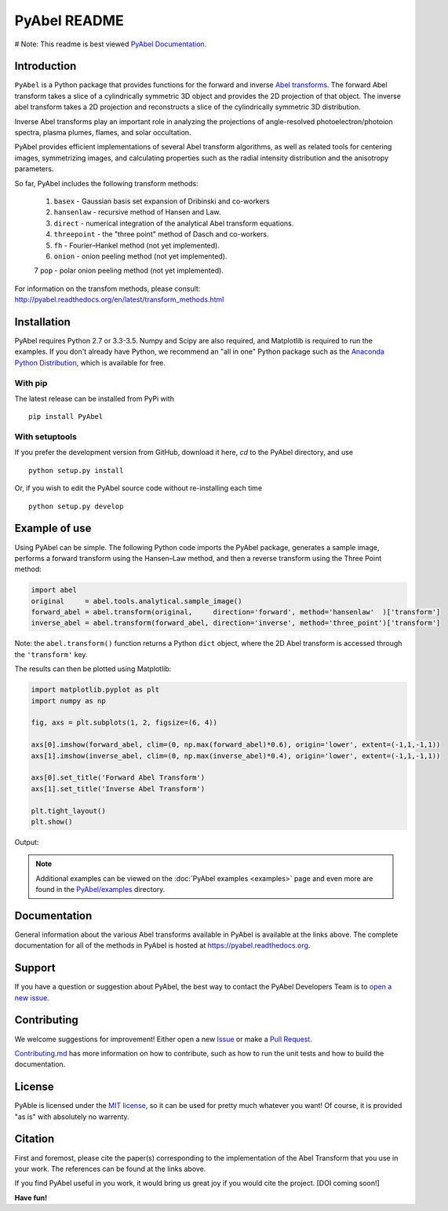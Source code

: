 PyAbel README
=============

.. image:: https://travis-ci.org/PyAbel/PyAbel.svg?branch=master
    :target: https://travis-ci.org/PyAbel/PyAbel
.. image:: https://ci.appveyor.com/api/projects/status/g1rj5f0g7nohcuuo
    :target: https://ci.appveyor.com/project/PyAbel/PyAbel
	

# Note: This readme is best viewed  `PyAbel Documentation <http://pyabel.readthedocs.org/en/latest/readme_link.html>`_. 

Introduction
------------

``PyAbel`` is a Python package that provides functions for the forward and inverse `Abel transforms <https://en.wikipedia.org/wiki/Abel_transform>`_. The forward Abel transform takes a slice of a cylindrically symmetric 3D object and provides the 2D projection of that object. The inverse abel transform takes a 2D projection and reconstructs a slice of the cylindrically symmetric 3D distribution.

Inverse Abel transforms play an important role in analyzing the projections of angle-resolved photoelectron/photoion spectra, plasma plumes, flames, and solar occultation.

PyAbel provides efficient implementations of several Abel transform algorithms, as well as related tools for centering images, symmetrizing images, and calculating properties such as the radial intensity distribution and the anisotropy parameters.

So far, PyAbel includes the following transform methods:

	1. ``basex`` - Gaussian basis set expansion of Dribinski and co-workers

	2. ``hansenlaw`` - recursive method of Hansen and Law.

	3. ``direct`` - numerical integration of the analytical Abel transform equations.

	4. ``threepoint`` - the "three point" method of Dasch and co-workers.

	5. ``fh`` - Fourier–Hankel method (not yet implemented).

	6. ``onion`` - onion peeling method (not yet implemented).
	
	7 ``pop`` - polar onion peeling method (not yet implemented).

For information on the transfom methods, please consult: http://pyabel.readthedocs.org/en/latest/transform_methods.html

.. image:: https://cloud.githubusercontent.com/assets/1107796/13302896/7c7e74e2-db09-11e5-9683-a8f2c523af94.png
   :width: 430px
   :alt: PyAbel
   :align: right


Installation
------------

PyAbel requires Python 2.7 or 3.3-3.5. Numpy and Scipy are also required, and Matplotlib is required to run the examples. If you don't already have Python, we recommend an "all in one" Python package such as the `Anaconda Python Distribution <https://www.continuum.io/downloads>`_, which is available for free.

With pip
~~~~~~~~

The latest release can be installed from PyPi with ::

    pip install PyAbel

With setuptools
~~~~~~~~~~~~~~~

If you prefer the development version from GitHub, download it here, `cd` to the PyAbel directory, and use ::

    python setup.py install

Or, if you wish to edit the PyAbel source code without re-installing each time ::

    python setup.py develop


Example of use
--------------

Using PyAbel can be simple. The following Python code imports the PyAbel package, generates a sample image, performs a forward transform using the Hansen–Law method, and then a reverse transform using the Three Point method:

.. code-block:: python

	import abel
	original     = abel.tools.analytical.sample_image()
	forward_abel = abel.transform(original,     direction='forward', method='hansenlaw'  )['transform']
	inverse_abel = abel.transform(forward_abel, direction='inverse', method='three_point')['transform']

Note: the ``abel.transform()`` function returns a Python ``dict`` object, where the 2D Abel transform is accessed through the ``'transform'`` key.

The results can then be plotted using Matplotlib:

.. code-block:: python

	import matplotlib.pyplot as plt
	import numpy as np
	
	fig, axs = plt.subplots(1, 2, figsize=(6, 4))
	
	axs[0].imshow(forward_abel, clim=(0, np.max(forward_abel)*0.6), origin='lower', extent=(-1,1,-1,1))
	axs[1].imshow(inverse_abel, clim=(0, np.max(inverse_abel)*0.4), origin='lower', extent=(-1,1,-1,1))

	axs[0].set_title('Forward Abel Transform')
	axs[1].set_title('Inverse Abel Transform')

	plt.tight_layout()
	plt.show()

Output: 

.. image:: https://cloud.githubusercontent.com/assets/1107796/13401302/d89aed7e-dec8-11e5-944f-fcafa1b75328.png
   :width: 400px
   :alt: example abel transform
   
.. note:: Additional examples can be viewed on the :doc:`PyAbel examples <examples>` page and even more are found in the `PyAbel/examples <https://github.com/PyAbel/PyAbel/tree/master/examples>`_ directory.


Documentation
-------------
General information about the various Abel transforms available in PyAbel is available at the links above. The complete documentation for all of the methods in PyAbel is hosted at https://pyabel.readthedocs.org.


Support
-------
If you have a question or suggestion about PyAbel, the best way to contact the PyAbel Developers Team is to `open a new issue <https://github.com/PyAbel/PyAbel/issues>`_.


Contributing
------------

We welcome suggestions for improvement! Either open a new `Issue <https://github.com/PyAbel/PyAbel/issues>`_ or make a `Pull Request <https://github.com/PyAbel/PyAbel/pulls>`_.

`Contributing.md <https://github.com/PyAbel/PyAbel/blob/master/CONTRIBUTING.md>`_ has more information on how to contribute, such as how to run the unit tests and how to build the documentation.


License
-------
PyAble is licensed under the `MIT license <https://github.com/PyAbel/PyAbel/blob/master/LICENSE>`_, so it can be used for pretty much whatever you want! Of course, it is provided "as is" with absolutely no warrenty.


Citation
--------
First and foremost, please cite the paper(s) corresponding to the implementation of the Abel Transform that you use in your work. The references can be found at the links above.

If you find PyAbel useful in you work, it would bring us great joy if you would cite the project. [DOI coming soon!]


**Have fun!**
